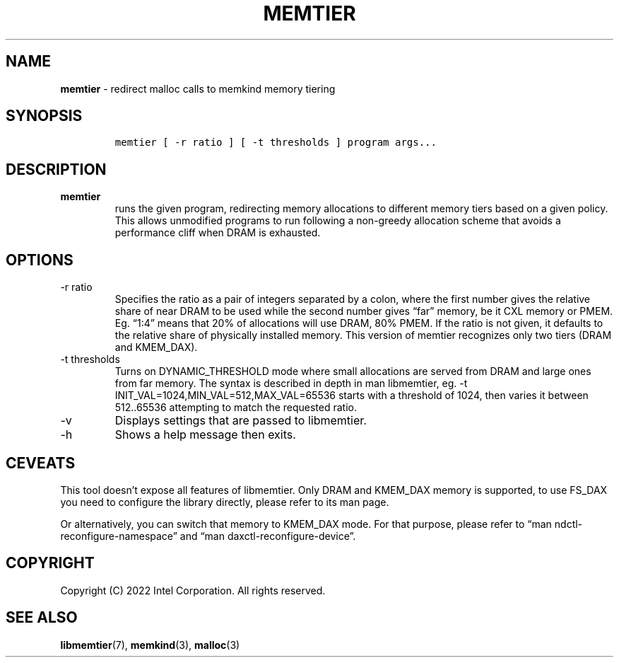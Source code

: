 .\" Automatically generated by Pandoc 2.9.2.1
.\"
.TH "MEMTIER" "1" "2023-01-11" "MEMTIER | MEMKIND Programmer's Manual"
.hy
.\" SPDX-License-Identifier: BSD-2-Clause
.\" Copyright "2022", Intel Corporation
.SH NAME
.PP
\f[B]memtier\f[R] - redirect malloc calls to memkind memory tiering
.SH SYNOPSIS
.IP
.nf
\f[C]
memtier [ -r ratio ] [ -t thresholds ] program args...
\f[R]
.fi
.SH DESCRIPTION
.TP
\f[B]\f[CB]memtier\f[B]\f[R]
runs the given program, redirecting memory allocations to different
memory tiers based on a given policy.
This allows unmodified programs to run following a non-greedy allocation
scheme that avoids a performance cliff when DRAM is exhausted.
.SH OPTIONS
.TP
-r ratio
Specifies the ratio as a pair of integers separated by a colon, where
the first number gives the relative share of near DRAM to be used while
the second number gives \[lq]far\[rq] memory, be it CXL memory or PMEM.
Eg.
\[lq]1:4\[rq] means that 20% of allocations will use DRAM, 80% PMEM.
If the ratio is not given, it defaults to the relative share of
physically installed memory.
This version of memtier recognizes only two tiers (DRAM and KMEM_DAX).
.TP
-t thresholds
Turns on DYNAMIC_THRESHOLD mode where small allocations are served from
DRAM and large ones from far memory.
The syntax is described in depth in man libmemtier, eg.
-t INIT_VAL=1024,MIN_VAL=512,MAX_VAL=65536 starts with a threshold of
1024, then varies it between 512..65536 attempting to match the
requested ratio.
.TP
-v
Displays settings that are passed to libmemtier.
.TP
-h
Shows a help message then exits.
.SH CEVEATS
.PP
This tool doesn\[cq]t expose all features of libmemtier.
Only DRAM and KMEM_DAX memory is supported, to use FS_DAX you need to
configure the library directly, please refer to its man page.
.PP
Or alternatively, you can switch that memory to KMEM_DAX mode.
For that purpose, please refer to \[lq]man
ndctl-reconfigure-namespace\[rq] and \[lq]man
daxctl-reconfigure-device\[rq].
.SH COPYRIGHT
.PP
Copyright (C) 2022 Intel Corporation.
All rights reserved.
.SH SEE ALSO
.PP
\f[B]libmemtier\f[R](7), \f[B]memkind\f[R](3), \f[B]malloc\f[R](3)
